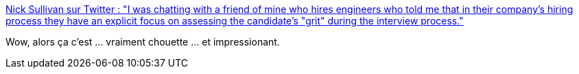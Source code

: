 :jbake-type: post
:jbake-status: published
:jbake-title: Nick Sullivan sur Twitter : "I was chatting with a friend of mine who hires engineers who told me that in their company's hiring process they have an explicit focus on assessing the candidate's "grit" during the interview process."
:jbake-tags: recrutement,informatique,motivation,_mois_nov.,_année_2019
:jbake-date: 2019-11-10
:jbake-depth: ../
:jbake-uri: shaarli/1573405458000.adoc
:jbake-source: https://nicolas-delsaux.hd.free.fr/Shaarli?searchterm=https%3A%2F%2Ftwitter.com%2Fgrittygrease%2Fstatus%2F1193304558656573440&searchtags=recrutement+informatique+motivation+_mois_nov.+_ann%C3%A9e_2019
:jbake-style: shaarli

https://twitter.com/grittygrease/status/1193304558656573440[Nick Sullivan sur Twitter : "I was chatting with a friend of mine who hires engineers who told me that in their company's hiring process they have an explicit focus on assessing the candidate's "grit" during the interview process."]

Wow, alors ça c'est ... vraiment chouette ... et impressionant.
